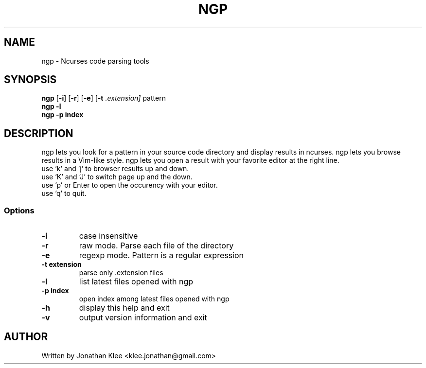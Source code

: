 .\" This page Copyright (C) 2013 Jonathan Klee <klee.jonathan@gmail.com>
.TH NGP 1 "31 December 2013"
.SH NAME
ngp \- Ncurses code parsing tools
.SH SYNOPSIS
.ft B
.B ngp
.RB [ "\-i" ]
.RB [ "\-r" ]
.RB [ "\-e" ]
.RB [ "\-t"
.I .extension]
.RI pattern
.br
.B ngp -l
.br
.B ngp -p index
.SH DESCRIPTION
ngp lets you look for a pattern in your source code directory and display results in ncurses.
ngp lets you browse results in a Vim-like style.
ngp lets you open a result with your favorite editor at the right line.

.TP
use 'k' and 'j' to browser results up and down.
.TP
use 'K' and 'J' to switch page up and the down.
.TP
use 'p' or Enter to open the occurency with your editor.
.TP
use 'q' to quit.

.SS Options
.TP
\fB-i\fP
case insensitive
.TP
\fB-r\fP
raw mode. Parse each file of the directory
.TP
\fB-e\fP
regexp mode. Pattern is a regular expression
.TP
\fB-t extension\fP
parse only .extension files
.TP
\fB-l\fP
list latest files opened with ngp
.TP
\fB-p index\fP
open index among latest files opened with ngp
.TP
\fB-h\fP
display this help and exit
.TP
\fB-v\fP
output version information and exit
.SH AUTHOR
Written by Jonathan Klee <klee.jonathan@gmail.com>
